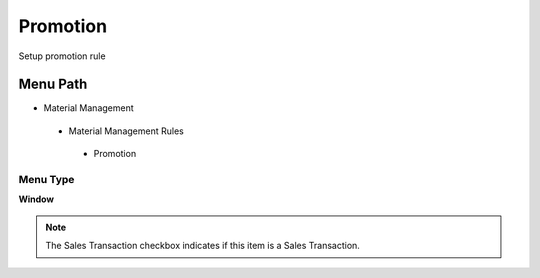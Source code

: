 
.. _functional-guide/menu/promotion:

=========
Promotion
=========

Setup promotion rule

Menu Path
=========


* Material Management

 * Material Management Rules

  * Promotion

Menu Type
---------
\ **Window**\ 

.. note::
    The Sales Transaction checkbox indicates if this item is a Sales Transaction.


.. seealso::
    :ref:`functional-guidewindow-promotion`
